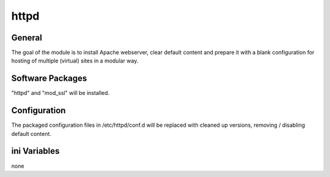 httpd
######

General
*******

The goal of the module is to install Apache webserver, clear default content
and prepare it with a blank configuration for hosting of multiple (virtual)
sites in a modular way.

Software Packages
*****************

"httpd" and "mod_ssl" will be installed.

Configuration
*************

The packaged configuration files in /etc/httpd/conf.d will be replaced with
cleaned up versions, removing / disabling default content.

ini Variables
*************

none
